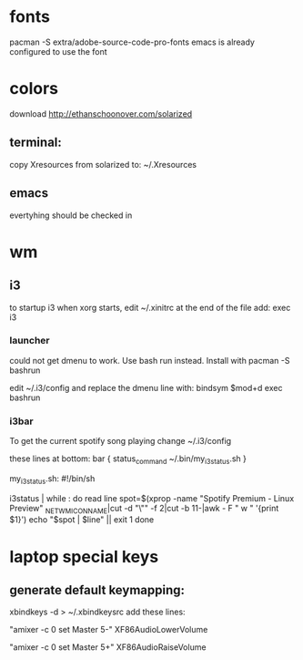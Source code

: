 * fonts
 pacman -S extra/adobe-source-code-pro-fonts
 emacs is already configured to use the font
* colors
  download http://ethanschoonover.com/solarized
** terminal:
  copy Xresources from solarized to:
  ~/.Xresources 

** emacs
   evertyhing should be checked in
* wm
** i3
to startup i3 when xorg starts, edit ~/.xinitrc
at the end of the file add:
exec i3

*** launcher
could not get dmenu to work.
Use bash run instead.
Install with
pacman -S bashrun

edit ~/.i3/config and replace the dmenu line with:
bindsym $mod+d exec bashrun

*** i3bar
To get the current spotify song playing change
~/.i3/config

these lines at bottom:
bar {
        status_command ~/.bin/my_i3status.sh
}

my_i3status.sh:
#!/bin/sh
# shell script to prepend i3status with more stuff

i3status | while :
do
        read line
        spot=$(xprop -name "Spotify Premium - Linux Preview" _NET_WM_ICON_NAME|cut -d "\"" -f 2|cut -b 11-|awk -
F " w " '{print $1}')
        echo "$spot | $line" || exit 1
	done
* laptop special keys
** generate default keymapping:
xbindkeys -d > ~/.xbindkeysrc
add these lines:

"amixer -c 0 set Master 5-"
    XF86AudioLowerVolume

"amixer -c 0 set Master 5+"
    XF86AudioRaiseVolume
    
